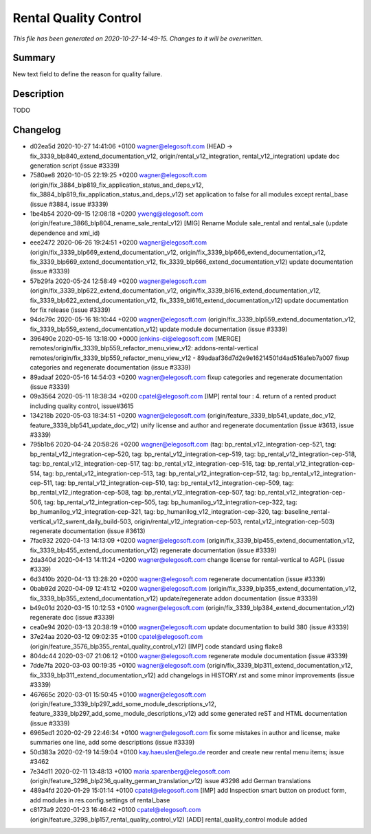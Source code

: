 Rental Quality Control
====================================================

*This file has been generated on 2020-10-27-14-49-15. Changes to it will be overwritten.*

Summary
-------

New text field to define the reason for quality failure.

Description
-----------

TODO


Changelog
---------

- d02ea5d 2020-10-27 14:41:06 +0100 wagner@elegosoft.com  (HEAD -> fix_3339_blp840_extend_documentation_v12, origin/rental_v12_integration, rental_v12_integration) update doc generation script (issue #3339)
- 7580ae8 2020-10-05 22:19:25 +0200 wagner@elegosoft.com  (origin/fix_3884_blp819_fix_application_status_and_deps_v12, fix_3884_blp819_fix_application_status_and_deps_v12) set application to false for all modules except rental_base (issue #3884, issue #3339)
- 1be4b54 2020-09-15 12:08:18 +0200 yweng@elegosoft.com  (origin/feature_3866_blp804_rename_sale_rental_v12) [MIG] Rename Module sale_rental and rental_sale (update dependence and xml_id)
- eee2472 2020-06-26 19:24:51 +0200 wagner@elegosoft.com  (origin/fix_3339_blp669_extend_documentation_v12, origin/fix_3339_blp666_extend_documentation_v12, fix_3339_blp669_extend_documentation_v12, fix_3339_blp666_extend_documentation_v12) update documentation (issue #3339)
- 57b29fa 2020-05-24 12:58:49 +0200 wagner@elegosoft.com  (origin/fix_3339_blp622_extend_documentation_v12, origin/fix_3339_bl616_extend_documentation_v12, fix_3339_blp622_extend_documentation_v12, fix_3339_bl616_extend_documentation_v12) update documentation for fix release (issue #3339)
- 94dc79c 2020-05-16 18:10:44 +0200 wagner@elegosoft.com  (origin/fix_3339_blp559_extend_documentation_v12, fix_3339_blp559_extend_documentation_v12) update module documentation (issue #3339)
- 396490e 2020-05-16 13:18:00 +0000 jenkins-ci@elegosoft.com  [MERGE] remotes/origin/fix_3339_blp559_refactor_menu_view_v12: addons-rental-vertical remotes/origin/fix_3339_blp559_refactor_menu_view_v12 - 89adaaf36d7d2e9e16214501d4ad516a1eb7a007 fixup categories and regenerate documentation (issue #3339)
- 89adaaf 2020-05-16 14:54:03 +0200 wagner@elegosoft.com  fixup categories and regenerate documentation (issue #3339)
- 09a3564 2020-05-11 18:38:34 +0200 cpatel@elegosoft.com  [IMP] rental tour : 4. return of a rented product including quality control, issue#3615
- 134218b 2020-05-03 18:34:51 +0200 wagner@elegosoft.com  (origin/feature_3339_blp541_update_doc_v12, feature_3339_blp541_update_doc_v12) unify license and author and regenerate documentation (issue #3613, issue #3339)
- 795b1b6 2020-04-24 20:58:26 +0200 wagner@elegosoft.com  (tag: bp_rental_v12_integration-cep-521, tag: bp_rental_v12_integration-cep-520, tag: bp_rental_v12_integration-cep-519, tag: bp_rental_v12_integration-cep-518, tag: bp_rental_v12_integration-cep-517, tag: bp_rental_v12_integration-cep-516, tag: bp_rental_v12_integration-cep-514, tag: bp_rental_v12_integration-cep-513, tag: bp_rental_v12_integration-cep-512, tag: bp_rental_v12_integration-cep-511, tag: bp_rental_v12_integration-cep-510, tag: bp_rental_v12_integration-cep-509, tag: bp_rental_v12_integration-cep-508, tag: bp_rental_v12_integration-cep-507, tag: bp_rental_v12_integration-cep-506, tag: bp_rental_v12_integration-cep-505, tag: bp_humanilog_v12_integration-cep-322, tag: bp_humanilog_v12_integration-cep-321, tag: bp_humanilog_v12_integration-cep-320, tag: baseline_rental-vertical_v12_swrent_daily_build-503, origin/rental_v12_integration-cep-503, rental_v12_integration-cep-503) regenerate documentation (issue #3613)
- 7fac932 2020-04-13 14:13:09 +0200 wagner@elegosoft.com  (origin/fix_3339_blp455_extend_documentation_v12, fix_3339_blp455_extend_documentation_v12) regenerate documentation (issue #3339)
- 2da340d 2020-04-13 14:11:24 +0200 wagner@elegosoft.com  change license for rental-vertical to AGPL (issue #3339)
- 6d3410b 2020-04-13 13:28:20 +0200 wagner@elegosoft.com  regenerate documentation (issue #3339)
- 0bab92d 2020-04-09 12:41:12 +0200 wagner@elegosoft.com  (origin/fix_3339_blp355_extend_documentation_v12, fix_3339_blp355_extend_documentation_v12) update/regenerate addon documentation (issue #3339)
- b49c01d 2020-03-15 10:12:53 +0100 wagner@elegosoft.com  (origin/fix_3339_blp384_extend_documentation_v12) regenerate doc (issue #3339)
- cea0e94 2020-03-13 20:38:19 +0100 wagner@elegosoft.com  update documentation to build 380 (issue #3339)
- 37e24aa 2020-03-12 09:02:35 +0100 cpatel@elegosoft.com  (origin/feature_3576_blp355_rental_quality_control_v12) [IMP] code standard using flake8
- 804dc44 2020-03-07 21:06:12 +0100 wagner@elegosoft.com  regenerate module documentation (issue #3339)
- 7dde7fa 2020-03-03 00:19:35 +0100 wagner@elegosoft.com  (origin/fix_3339_blp311_extend_documentation_v12, fix_3339_blp311_extend_documentation_v12) add changelogs in HISTORY.rst and some minor improvements (issue #3339)
- 467665c 2020-03-01 15:50:45 +0100 wagner@elegosoft.com  (origin/feature_3339_blp297_add_some_module_descriptions_v12, feature_3339_blp297_add_some_module_descriptions_v12) add some generated reST and HTML documentation (issue #3339)
- 6965ed1 2020-02-29 22:46:34 +0100 wagner@elegosoft.com  fix some mistakes in author and license, make summaries one line, add some descriptions (issue #3339)
- 50d383a 2020-02-19 14:59:04 +0100 kay.haeusler@elego.de  reorder and create new rental menu items; issue #3462
- 7e34d11 2020-02-11 13:48:13 +0100 maria.sparenberg@elegosoft.com  (origin/feature_3298_blp236_quality_german_translation_v12) issue #3298 add German translations
- 489a4fd 2020-01-29 15:01:14 +0100 cpatel@elegosoft.com  [IMP] add Inspection smart button on product form, add modules in res.config.settings of rental_base
- c8173a9 2020-01-23 16:46:42 +0100 cpatel@elegosoft.com  (origin/feature_3298_blp157_rental_quality_control_v12) [ADD] rental_quality_control module added

